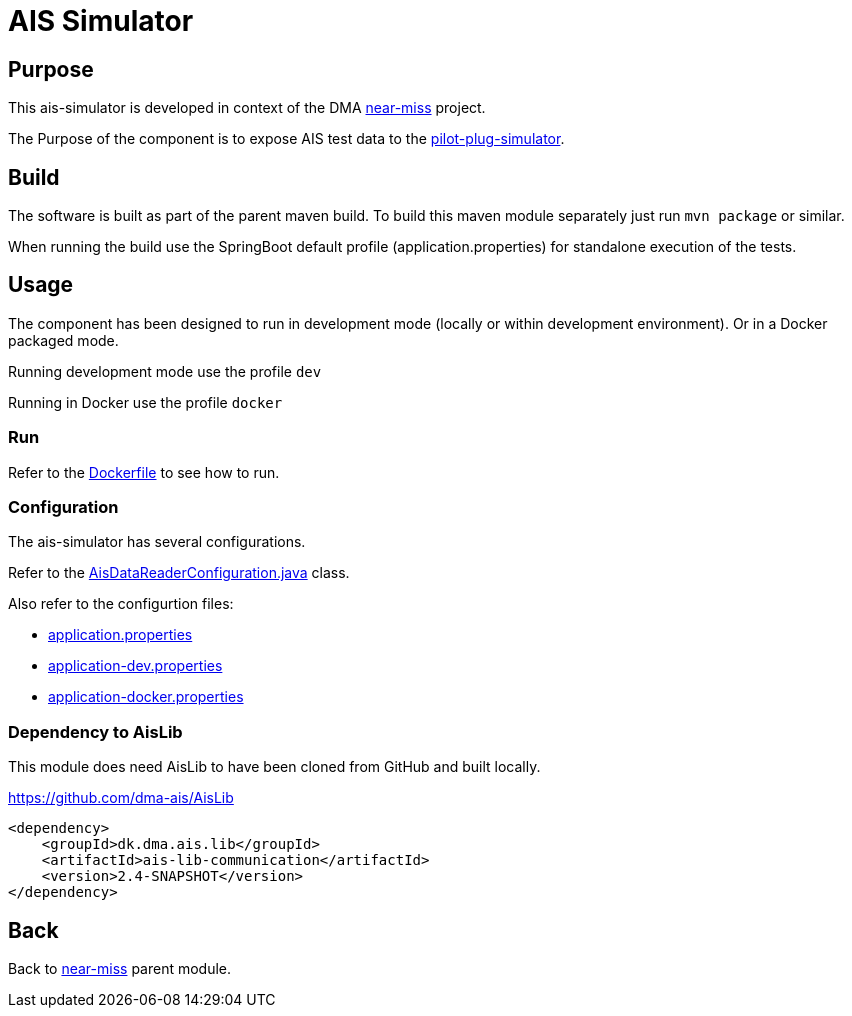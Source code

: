 = AIS Simulator

== Purpose

This ais-simulator is developed in context of the DMA <<../README.adoc#NearMiss,near-miss>> project.

The Purpose of the component is to expose AIS test data to the <<../pilot-plug-simulator/README.adoc#Pilot-plug-simulator,pilot-plug-simulator>>.

== Build

The software is built as part of the parent maven build. To build this maven module separately just run `mvn package`
or similar.

When running the build use the SpringBoot default profile (application.properties) for standalone execution of the
tests.

== Usage

The component has been designed to run in development mode (locally or within development environment). Or in a Docker
packaged mode.

Running development mode use the profile `dev`

Running in Docker use the profile `docker`

=== Run

Refer to the link:Dockerfile[Dockerfile] to see how to run.

=== Configuration

The ais-simulator has several configurations.

Refer to the link:src/main/java/dk/dma/nearmiss/aissimulator/AisDataReaderConfiguration.java[AisDataReaderConfiguration.java] class.

Also refer to the configurtion files:

* link:src/main/resources/application.properties[application.properties]
* link:src/main/resources/application-dev.properties[application-dev.properties]
* link:src/main/resources/application-docker.properties[application-docker.properties]

=== Dependency to AisLib

This module does need AisLib to have been cloned from GitHub and built locally.

https://github.com/dma-ais/AisLib

----
<dependency>
    <groupId>dk.dma.ais.lib</groupId>
    <artifactId>ais-lib-communication</artifactId>
    <version>2.4-SNAPSHOT</version>
</dependency>
----

== Back
Back to <<../README.adoc#NearMiss,near-miss>> parent module.
